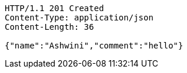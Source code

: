 [source,http,options="nowrap"]
----
HTTP/1.1 201 Created
Content-Type: application/json
Content-Length: 36

{"name":"Ashwini","comment":"hello"}
----